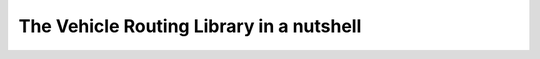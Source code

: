 ..  _tsp_routing_solver:

The Vehicle Routing Library in a nutshell
-------------------------------------------

..  only:: draft

    It's a
    layer above the CP Solver which lets you model a wide range of vehicle
    routing problems from the Traveling Salesman Problem (and its
    variants, ATSP, TSPTW, ...) to multi-vehicle problems with dimension
    constraints (capacities, time windows) and various "routing"
    constraints (optional nodes, alternate nodes,...). Given it exposes
    the CP variables one can extend the model using the constraints
    available in the CP Solver.

    Concerning the resolution of the problem, most of the "cabling" is
    hidden so you just need to call the Solve() method on the RoutingModel
    class. However the search can be parametrized using command-line
    flags. We are mainly using CP-based local search and large
    neighborhood search using routing-specific neighborhoods.
    Implementations of Tabu Search and Guided Local Search are available
    too and have proven to give good results (especially GLS).
    
..  raw:: html
    
    <br><br><br><br><br><br><br><br><br><br><br><br><br><br><br><br><br><br><br><br><br><br><br><br><br><br><br>
    <br><br><br><br><br><br><br><br><br><br><br><br><br><br><br><br><br><br><br><br><br><br><br><br><br><br><br>

